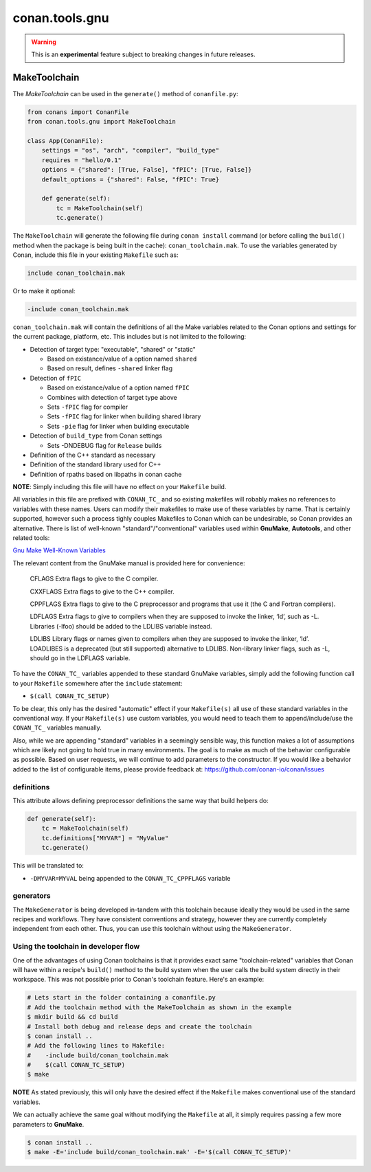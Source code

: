 .. _make_toolchain:

conan.tools.gnu
===============

.. warning::

    This is an **experimental** feature subject to breaking changes in future releases.

MakeToolchain
-------------

The `MakeToolchain` can be used in the ``generate()`` method of ``conanfile.py``:

.. code:: python

    from conans import ConanFile
    from conan.tools.gnu import MakeToolchain

    class App(ConanFile):
        settings = "os", "arch", "compiler", "build_type"
        requires = "hello/0.1"
        options = {"shared": [True, False], "fPIC": [True, False]}
        default_options = {"shared": False, "fPIC": True}

        def generate(self):
            tc = MakeToolchain(self)
            tc.generate()


The ``MakeToolchain`` will generate the following file during ``conan install``
command (or before calling the ``build()`` method when the package is being
built in the cache): ``conan_toolchain.mak``. To use the variables generated by
Conan, include this file in your existing ``Makefile`` such as:

.. code:: makefile

    include conan_toolchain.mak

Or to make it optional:


.. code:: makefile

    -include conan_toolchain.mak


``conan_toolchain.mak`` will contain the definitions of all the Make variables
related to the Conan options and settings for the current package, platform,
etc. This includes but is not limited to the following:

* Detection of target type: "executable", "shared" or "static"

  * Based on existance/value of a option named ``shared``

  * Based on result, defines ``-shared`` linker flag

* Detection of ``fPIC``

  * Based on existance/value of a option named ``fPIC``

  * Combines with detection of target type above

  * Sets ``-fPIC`` flag for compiler

  * Sets ``-fPIC`` flag for linker when building shared library

  * Sets ``-pie`` flag for linker when building executable

* Detection of ``build_type`` from Conan settings

  * Sets -DNDEBUG flag for ``Release`` builds

* Definition of the C++ standard as necessary

* Definition of the standard library used for C++

* Definition of rpaths based on libpaths in conan cache

**NOTE**: Simply including this file will have no effect on your ``Makefile``
build.

All variables in this file are prefixed with ``CONAN_TC_`` and so existing
makefiles will robably makes no references to variables with these names. Users
can modify their makefiles to make use of these variables by name.  That is
certainly supported, however such a process tighly couples Makefiles to Conan
which can be undesirable, so Conan provides an alternative. There is list of
well-known "standard"/"conventional" variables used within **GnuMake**,
**Autotools**, and other related tools:

`Gnu Make Well-Known Variables <https://www.gnu.org/software/make/manual/html_node/Implicit-Variables.html>`_

The relevant content from the GnuMake manual is provided here for convenience:

  CFLAGS
  Extra flags to give to the C compiler.

  CXXFLAGS
  Extra flags to give to the C++ compiler.

  CPPFLAGS
  Extra flags to give to the C preprocessor and programs that use it (the C and Fortran compilers).

  LDFLAGS Extra flags to give to compilers when they are supposed to invoke the
  linker, ‘ld’, such as -L. Libraries (-lfoo) should be added to the LDLIBS
  variable instead.

  LDLIBS
  Library flags or names given to compilers when they are supposed to invoke the
  linker, ‘ld’. LOADLIBES is a deprecated (but still supported) alternative to
  LDLIBS. Non-library linker flags, such as -L, should go in the LDFLAGS
  variable.

To have the ``CONAN_TC_`` variables appended to these standard GnuMake
variables, simply add the following function call to your ``Makefile`` somewhere
after the ``include`` statement:

* ``$(call CONAN_TC_SETUP)``

To be clear, this only has the desired "automatic" effect if your
``Makefile(s)`` all use of these standard variables in the conventional way.  If
your ``Makefile(s)``  use custom variables, you would need to teach them to
append/include/use the ``CONAN_TC_`` variables manually.

Also, while we are appending "standard" variables in a seemingly sensible way,
this function makes a lot of assumptions which are likely not going to hold true
in many environments. The goal is to make as much of the behavior configurable
as possible. Based on user requests, we will continue to add parameters to the
constructor. If you would like a behavior added to the list of configurable
items, please provide feedback at: https://github.com/conan-io/conan/issues


definitions
+++++++++++

This attribute allows defining preprocessor definitions the same way that build helpers do:

.. code:: python

    def generate(self):
        tc = MakeToolchain(self)
        tc.definitions["MYVAR"] = "MyValue"
        tc.generate()

This will be translated to:

- ``-DMYVAR=MYVAL`` being appended to the ``CONAN_TC_CPPFLAGS`` variable


generators
++++++++++

The ``MakeGenerator`` is being developed in-tandem with this toolchain because
ideally they would be used in the same recipes and workflows. They have
consistent conventions and strategy, however they are currently completely
independent from each other. Thus, you can use this toolchain without using the
``MakeGenerator``.


Using the toolchain in developer flow
+++++++++++++++++++++++++++++++++++++

One of the advantages of using Conan toolchains is that it provides
exact same "toolchain-related" variables that Conan will have within a recipe's
``build()`` method to the build system when the user calls the build system
directly in their workspace. This was not possible prior to Conan's toolchain
feature. Here's an example:

.. code:: bash

    # Lets start in the folder containing a conanfile.py
    # Add the toolchain method with the MakeToolchain as shown in the example
    $ mkdir build && cd build
    # Install both debug and release deps and create the toolchain
    $ conan install ..
    # Add the following lines to Makefile:
    #    -include build/conan_toolchain.mak
    #    $(call CONAN_TC_SETUP)
    $ make

**NOTE** As stated previously, this will only have the desired effect if the
``Makefile`` makes conventional use of the standard variables.

We can actually achieve the same goal without modifying the ``Makefile`` at all,
it simply requires passing a few more parameters to **GnuMake**.

.. code:: bash

    $ conan install ..
    $ make -E='include build/conan_toolchain.mak' -E='$(call CONAN_TC_SETUP)'
